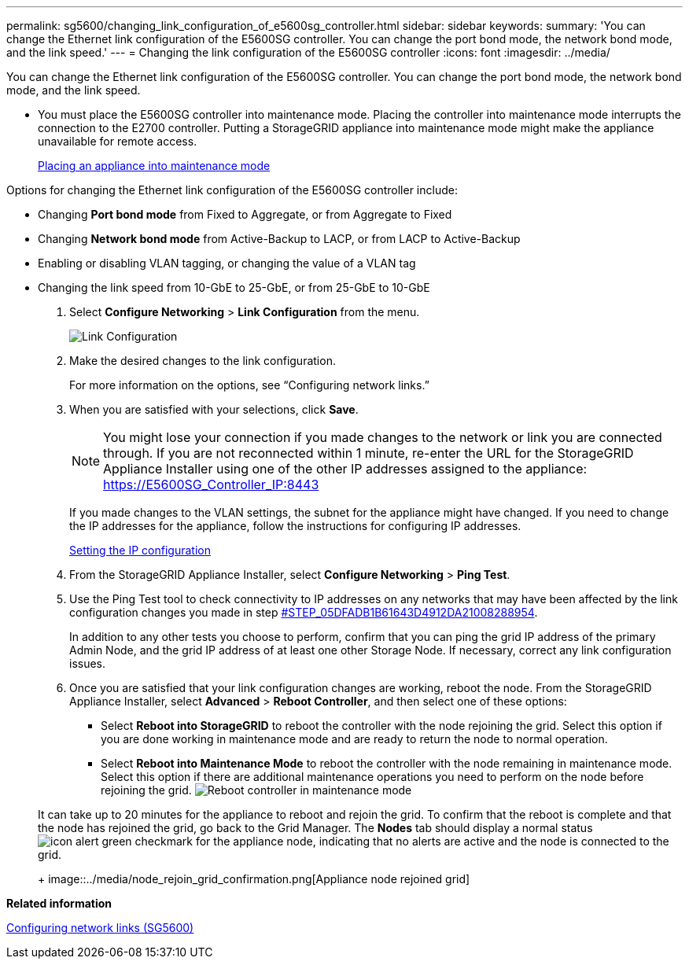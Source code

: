 ---
permalink: sg5600/changing_link_configuration_of_e5600sg_controller.html
sidebar: sidebar
keywords: 
summary: 'You can change the Ethernet link configuration of the E5600SG controller. You can change the port bond mode, the network bond mode, and the link speed.'
---
= Changing the link configuration of the E5600SG controller
:icons: font
:imagesdir: ../media/

[.lead]
You can change the Ethernet link configuration of the E5600SG controller. You can change the port bond mode, the network bond mode, and the link speed.

* You must place the E5600SG controller into maintenance mode. Placing the controller into maintenance mode interrupts the connection to the E2700 controller. Putting a StorageGRID appliance into maintenance mode might make the appliance unavailable for remote access.
+
xref:placing_appliance_into_maintenance_mode.adoc[Placing an appliance into maintenance mode]

Options for changing the Ethernet link configuration of the E5600SG controller include:

* Changing *Port bond mode* from Fixed to Aggregate, or from Aggregate to Fixed
* Changing *Network bond mode* from Active-Backup to LACP, or from LACP to Active-Backup
* Enabling or disabling VLAN tagging, or changing the value of a VLAN tag
* Changing the link speed from 10-GbE to 25-GbE, or from 25-GbE to 10-GbE

. Select *Configure Networking* > *Link Configuration* from the menu.
+
image::../media/link_configuration_option.gif[Link Configuration]

. Make the desired changes to the link configuration.
+
For more information on the options, see "`Configuring network links.`"

. When you are satisfied with your selections, click *Save*.
+
NOTE: You might lose your connection if you made changes to the network or link you are connected through. If you are not reconnected within 1 minute, re-enter the URL for the StorageGRID Appliance Installer using one of the other IP addresses assigned to the appliance: https://E5600SG_Controller_IP:8443
+
If you made changes to the VLAN settings, the subnet for the appliance might have changed. If you need to change the IP addresses for the appliance, follow the instructions for configuring IP addresses.
+
xref:setting_ip_configuration_sg5600.adoc[Setting the IP configuration]

. From the StorageGRID Appliance Installer, select *Configure Networking* > *Ping Test*.
. Use the Ping Test tool to check connectivity to IP addresses on any networks that may have been affected by the link configuration changes you made in step <<STEP_05DFADB1B61643D4912DA21008288954,#STEP_05DFADB1B61643D4912DA21008288954>>.
+
In addition to any other tests you choose to perform, confirm that you can ping the grid IP address of the primary Admin Node, and the grid IP address of at least one other Storage Node. If necessary, correct any link configuration issues.

. Once you are satisfied that your link configuration changes are working, reboot the node. From the StorageGRID Appliance Installer, select *Advanced* > *Reboot Controller*, and then select one of these options:
 ** Select *Reboot into StorageGRID* to reboot the controller with the node rejoining the grid. Select this option if you are done working in maintenance mode and are ready to return the node to normal operation.
 ** Select *Reboot into Maintenance Mode* to reboot the controller with the node remaining in maintenance mode. Select this option if there are additional maintenance operations you need to perform on the node before rejoining the grid.
image:../media/reboot_controller_from_maintenance_mode.png[Reboot controller in maintenance mode]

+
It can take up to 20 minutes for the appliance to reboot and rejoin the grid. To confirm that the reboot is complete and that the node has rejoined the grid, go back to the Grid Manager. The *Nodes* tab should display a normal status image:../media/icon_alert_green_checkmark.png[icon alert green checkmark] for the appliance node, indicating that no alerts are active and the node is connected to the grid.
+
image::../media/node_rejoin_grid_confirmation.png[Appliance node rejoined grid]

*Related information*

xref:configuring_network_links_sg5600.adoc[Configuring network links (SG5600)]
